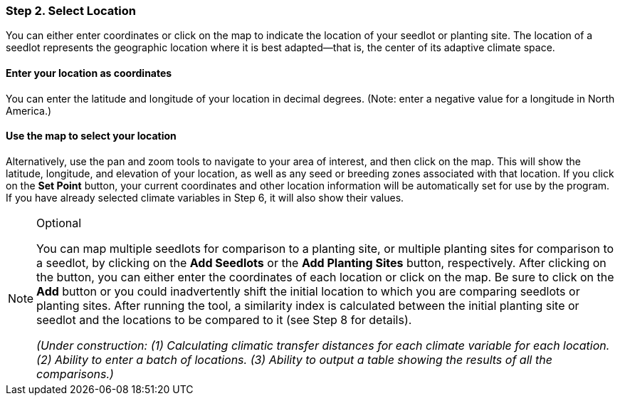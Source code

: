 === Step 2. Select Location

You can either enter coordinates or click on the map to indicate the location of your seedlot or planting site. The
location of a seedlot represents the geographic location where it is best adapted—that is, the center of its adaptive
climate space.

==== Enter your location as coordinates

You can enter the latitude and longitude of your location in decimal degrees. (Note: enter a negative value for a
longitude in North America.)

==== Use the map to select your location

Alternatively, use the pan and zoom tools to navigate to your area of interest, and then click on the map. This will
show the latitude, longitude, and elevation of your location, as well as any seed or breeding zones associated with
that location. If you click on the *Set Point* button, your current coordinates and other location information will be
automatically set for use by the program. If you have already selected climate variables in Step 6, it will also show
their values.

.Optional
[NOTE]
====
You can map multiple seedlots for comparison to a planting site, or multiple planting sites for comparison to a
seedlot, by clicking on the *Add Seedlots* or the *Add Planting Sites* button, respectively. After clicking on the
button, you can either enter the coordinates of each location or click on the map. Be sure to click on the *Add* button
or you could inadvertently shift the initial location to which you are comparing seedlots or planting sites. After
running the tool, a similarity index is calculated between the initial planting site or seedlot and the locations to be
compared to it (see Step 8 for details).

_(Under construction: (1) Calculating climatic transfer distances for each climate variable for each location. (2)
Ability to enter a batch of locations. (3) Ability to output a table showing the results of all the comparisons.)_
====
